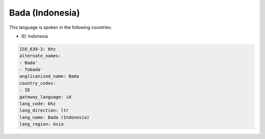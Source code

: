 .. _bhz:

Bada (Indonesia)
================

This language is spoken in the following countries:

* ID: Indonesia

.. code-block:: yaml

    ISO_639-3: bhz
    alternate_names:
    - Bada'
    - Tobada'
    anglicanized_name: Bada
    country_codes:
    - ID
    gateway_language: id
    lang_code: bhz
    lang_direction: ltr
    lang_name: Bada (Indonesia)
    lang_region: Asia
    
